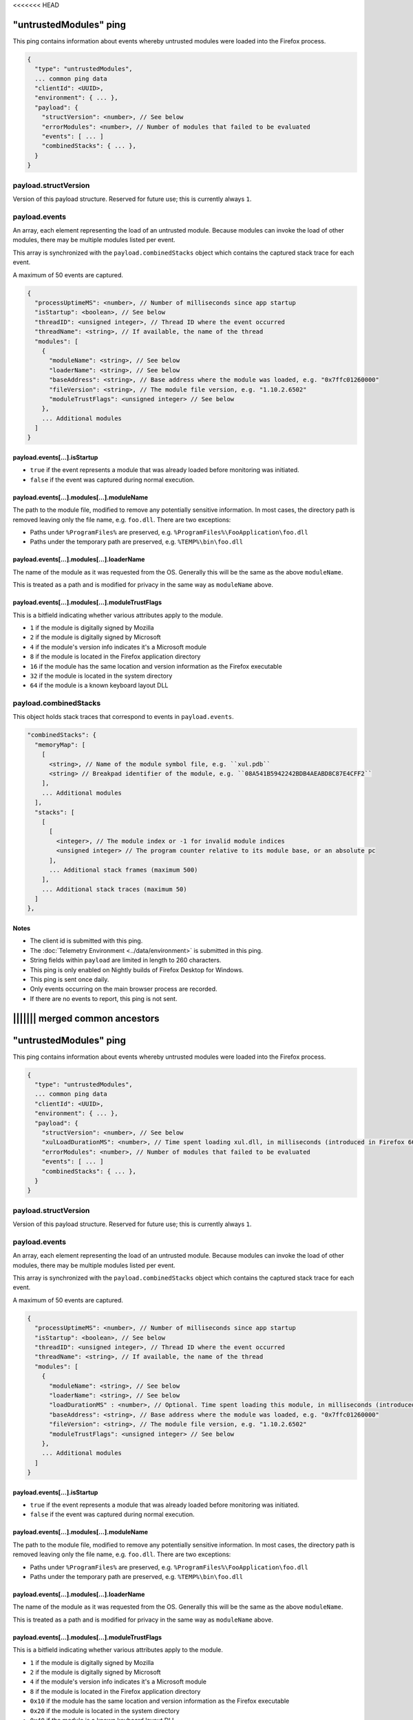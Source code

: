<<<<<<< HEAD

"untrustedModules" ping
=======================

This ping contains information about events whereby untrusted modules
were loaded into the Firefox process.

.. code-block:: js

    {
      "type": "untrustedModules",
      ... common ping data
      "clientId": <UUID>,
      "environment": { ... },
      "payload": {
        "structVersion": <number>, // See below
        "errorModules": <number>, // Number of modules that failed to be evaluated
        "events": [ ... ]
        "combinedStacks": { ... },
      }
    }

payload.structVersion
---------------------
Version of this payload structure. Reserved for future use; this is currently
always ``1``.

payload.events
--------------
An array, each element representing the load of an untrusted module. Because
modules can invoke the load of other modules, there may be
multiple modules listed per event.

This array is synchronized with the ``payload.combinedStacks`` object which
contains the captured stack trace for each event.

A maximum of 50 events are captured.

.. code-block:: js

    {
      "processUptimeMS": <number>, // Number of milliseconds since app startup
      "isStartup": <boolean>, // See below
      "threadID": <unsigned integer>, // Thread ID where the event occurred
      "threadName": <string>, // If available, the name of the thread
      "modules": [
        {
          "moduleName": <string>, // See below
          "loaderName": <string>, // See below
          "baseAddress": <string>, // Base address where the module was loaded, e.g. "0x7ffc01260000"
          "fileVersion": <string>, // The module file version, e.g. "1.10.2.6502"
          "moduleTrustFlags": <unsigned integer> // See below
        },
        ... Additional modules
      ]
    }

payload.events[...].isStartup
~~~~~~~~~~~~~~~~~~~~~~~~~~~~~
* ``true`` if the event represents a module that was already loaded before monitoring was initiated.
* ``false`` if the event was captured during normal execution.

payload.events[...].modules[...].moduleName
~~~~~~~~~~~~~~~~~~~~~~~~~~~~~~~~~~~~~~~~~~~
The path to the module file, modified to remove any potentially sensitive
information. In most cases, the directory path is removed leaving only the
file name, e.g. ``foo.dll``. There are two exceptions:

* Paths under ``%ProgramFiles%`` are preserved, e.g. ``%ProgramFiles%\FooApplication\foo.dll``
* Paths under the temporary path are preserved, e.g. ``%TEMP%\bin\foo.dll``

payload.events[...].modules[...].loaderName
~~~~~~~~~~~~~~~~~~~~~~~~~~~~~~~~~~~~~~~~~~~
The name of the module as it was requested from the OS. Generally this will be
the same as the above ``moduleName``.

This is treated as a path and is modified for privacy in the same way as
``moduleName`` above.

payload.events[...].modules[...].moduleTrustFlags
~~~~~~~~~~~~~~~~~~~~~~~~~~~~~~~~~~~~~~~~~~~~~~~~~
This is a bitfield indicating whether various attributes apply to the module.

* ``1`` if the module is digitally signed by Mozilla
* ``2`` if the module is digitally signed by Microsoft
* ``4`` if the module's version info indicates it's a Microsoft module
* ``8`` if the module is located in the Firefox application directory
* ``16`` if the module has the same location and version information as the Firefox executable
* ``32`` if the module is located in the system directory
* ``64`` if the module is a known keyboard layout DLL

payload.combinedStacks
----------------------
This object holds stack traces that correspond to events in ``payload.events``.

.. code-block:: js

    "combinedStacks": {
      "memoryMap": [
        [
          <string>, // Name of the module symbol file, e.g. ``xul.pdb``
          <string> // Breakpad identifier of the module, e.g. ``08A541B5942242BDB4AEABD8C87E4CFF2``
        ],
        ... Additional modules
      ],
      "stacks": [
        [
          [
            <integer>, // The module index or -1 for invalid module indices
            <unsigned integer> // The program counter relative to its module base, or an absolute pc
          ],
          ... Additional stack frames (maximum 500)
        ],
        ... Additional stack traces (maximum 50)
      ]
    },

Notes
~~~~~
* The client id is submitted with this ping.
* The :doc:`Telemetry Environment <../data/environment>` is submitted in this ping.
* String fields within ``payload`` are limited in length to 260 characters.
* This ping is only enabled on Nightly builds of Firefox Desktop for Windows.
* This ping is sent once daily.
* Only events occurring on the main browser process are recorded.
* If there are no events to report, this ping is not sent.
||||||| merged common ancestors
=======

"untrustedModules" ping
=======================

This ping contains information about events whereby untrusted modules
were loaded into the Firefox process.

.. code-block:: js

    {
      "type": "untrustedModules",
      ... common ping data
      "clientId": <UUID>,
      "environment": { ... },
      "payload": {
        "structVersion": <number>, // See below
        "xulLoadDurationMS": <number>, // Time spent loading xul.dll, in milliseconds (introduced in Firefox 66)
        "errorModules": <number>, // Number of modules that failed to be evaluated
        "events": [ ... ]
        "combinedStacks": { ... },
      }
    }

payload.structVersion
---------------------
Version of this payload structure. Reserved for future use; this is currently
always ``1``.

payload.events
--------------
An array, each element representing the load of an untrusted module. Because
modules can invoke the load of other modules, there may be
multiple modules listed per event.

This array is synchronized with the ``payload.combinedStacks`` object which
contains the captured stack trace for each event.

A maximum of 50 events are captured.

.. code-block:: js

    {
      "processUptimeMS": <number>, // Number of milliseconds since app startup
      "isStartup": <boolean>, // See below
      "threadID": <unsigned integer>, // Thread ID where the event occurred
      "threadName": <string>, // If available, the name of the thread
      "modules": [
        {
          "moduleName": <string>, // See below
          "loaderName": <string>, // See below
          "loadDurationMS" : <number>, // Optional. Time spent loading this module, in milliseconds (introduced in Firefox 66)
          "baseAddress": <string>, // Base address where the module was loaded, e.g. "0x7ffc01260000"
          "fileVersion": <string>, // The module file version, e.g. "1.10.2.6502"
          "moduleTrustFlags": <unsigned integer> // See below
        },
        ... Additional modules
      ]
    }

payload.events[...].isStartup
~~~~~~~~~~~~~~~~~~~~~~~~~~~~~
* ``true`` if the event represents a module that was already loaded before monitoring was initiated.
* ``false`` if the event was captured during normal execution.

payload.events[...].modules[...].moduleName
~~~~~~~~~~~~~~~~~~~~~~~~~~~~~~~~~~~~~~~~~~~
The path to the module file, modified to remove any potentially sensitive
information. In most cases, the directory path is removed leaving only the
file name, e.g. ``foo.dll``. There are two exceptions:

* Paths under ``%ProgramFiles%`` are preserved, e.g. ``%ProgramFiles%\FooApplication\foo.dll``
* Paths under the temporary path are preserved, e.g. ``%TEMP%\bin\foo.dll``

payload.events[...].modules[...].loaderName
~~~~~~~~~~~~~~~~~~~~~~~~~~~~~~~~~~~~~~~~~~~
The name of the module as it was requested from the OS. Generally this will be
the same as the above ``moduleName``.

This is treated as a path and is modified for privacy in the same way as
``moduleName`` above.

payload.events[...].modules[...].moduleTrustFlags
~~~~~~~~~~~~~~~~~~~~~~~~~~~~~~~~~~~~~~~~~~~~~~~~~
This is a bitfield indicating whether various attributes apply to the module.

* ``1`` if the module is digitally signed by Mozilla
* ``2`` if the module is digitally signed by Microsoft
* ``4`` if the module's version info indicates it's a Microsoft module
* ``8`` if the module is located in the Firefox application directory
* ``0x10`` if the module has the same location and version information as the Firefox executable
* ``0x20`` if the module is located in the system directory
* ``0x40`` if the module is a known keyboard layout DLL
* ``0x80`` if the module is an internally-recognized JIT module
* ``0x100`` if the module is located in the Windows Side-by-side directory (introduced in Firefox 66)
* ``0x200`` if the module is the XPCOM module, xul.dll (introduced in Firefox 66)
* ``0x400`` if the module is located in the SysWOW64 directory (introduced in Firefox 66)

payload.combinedStacks
----------------------
This object holds stack traces that correspond to events in ``payload.events``.

.. code-block:: js

    "combinedStacks": {
      "memoryMap": [
        [
          <string>, // Name of the module symbol file, e.g. ``xul.pdb``
          <string> // Breakpad identifier of the module, e.g. ``08A541B5942242BDB4AEABD8C87E4CFF2``
        ],
        ... Additional modules
      ],
      "stacks": [
        [
          [
            <integer>, // The module index or -1 for invalid module indices
            <unsigned integer> // The program counter relative to its module base, or an absolute pc
          ],
          ... Additional stack frames (maximum 500)
        ],
        ... Additional stack traces (maximum 50)
      ]
    },

Notes
~~~~~
* The client id is submitted with this ping.
* The :doc:`Telemetry Environment <../data/environment>` is submitted in this ping.
* String fields within ``payload`` are limited in length to 260 characters.
* This ping is only enabled on Nightly builds of Firefox Desktop for Windows.
* This ping is sent once daily.
* Only events occurring on the main browser process are recorded.
* If there are no events to report, this ping is not sent.

Version History
~~~~~~~~~~~~~~~
- Firefox 65: Initial support (`bug 1435827 <https://bugzilla.mozilla.org/show_bug.cgi?id=1435827>`_).
- Firefox 66:

   - Added Windows Side-by-side directory trust flag (`bug 1514694 <https://bugzilla.mozilla.org/show_bug.cgi?id=1514694>`_).
   - Added module load times (``xulLoadDurationMS``, ``loadDurationMS``) and xul.dll trust flag (`bug 1518490 <https://bugzilla.mozilla.org/show_bug.cgi?id=1518490>`_).
   - Added SysWOW64 trust flag (`bug 1518798 <https://bugzilla.mozilla.org/show_bug.cgi?id=1518798>`_).
>>>>>>> upstream-releases
